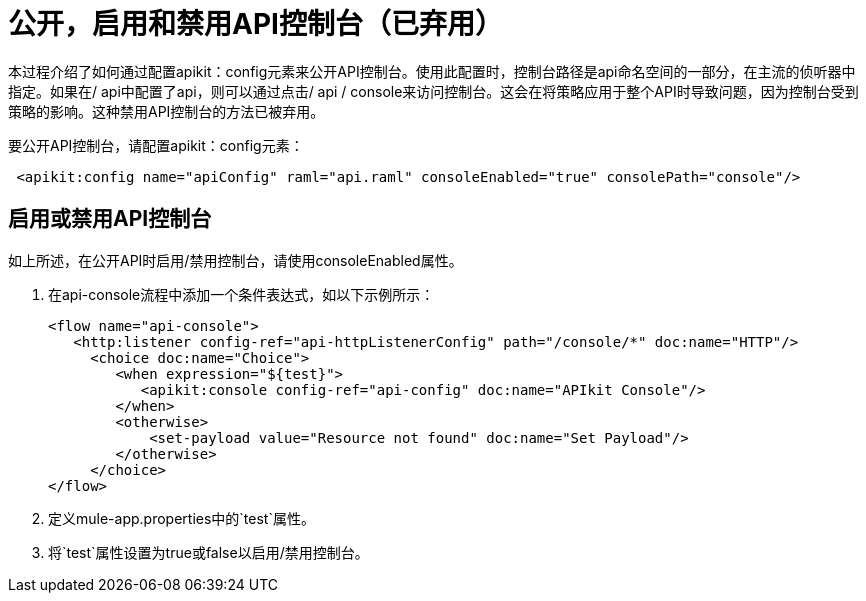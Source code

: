 = 公开，启用和禁用API控制台（已弃用）

本过程介绍了如何通过配置apikit：config元素来公开API控制台。使用此配置时，控制台路径是api命名空间的一部分，在主流的侦听器中指定。如果在/ api中配置了api，则可以通过点击/ ​​api / console来访问控制台。这会在将策略应用于整个API时导致问题，因为控制台受到策略的影响。这种禁用API控制台的方法已被弃用。

要公开API控制台，请配置apikit：config元素：

----
 <apikit:config name="apiConfig" raml="api.raml" consoleEnabled="true" consolePath="console"/>
----

== 启用或禁用API控制台

如上所述，在公开API时启用/禁用控制台，请使用consoleEnabled属性。

. 在api-console流程中添加一个条件表达式，如以下示例所示：
+
----
<flow name="api-console">
   <http:listener config-ref="api-httpListenerConfig" path="/console/*" doc:name="HTTP"/>
     <choice doc:name="Choice">
        <when expression="${test}">
           <apikit:console config-ref="api-config" doc:name="APIkit Console"/>
        </when>
        <otherwise>
            <set-payload value="Resource not found" doc:name="Set Payload"/>
        </otherwise>
     </choice>
</flow>
----
+
. 定义mule-app.properties中的`test`属性。
. 将`test`属性设置为true或false以启用/禁用控制台。


